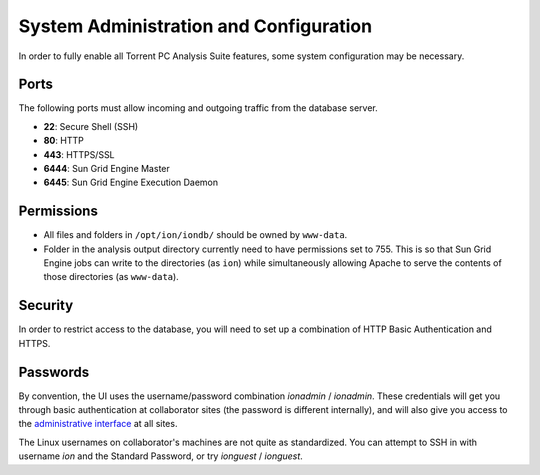System Administration and Configuration
=======================================

In order to fully enable all Torrent PC Analysis Suite features, some
system configuration may be necessary.

Ports
-----

The following ports must allow incoming and outgoing traffic from the 
database server.

* **22**: Secure Shell (SSH)
* **80**: HTTP
* **443**: HTTPS/SSL
* **6444**: Sun Grid Engine Master
* **6445**: Sun Grid Engine Execution Daemon

Permissions
-----------

* All files and folders in ``/opt/ion/iondb/`` should be owned by ``www-data``.
* Folder in the analysis output directory currently need to have permissions
  set to 755. This is so that Sun Grid Engine jobs can write to the
  directories (as ``ion``) while simultaneously allowing Apache to serve
  the contents of those directories (as ``www-data``).

Security
--------

In order to restrict access to the database, you will need to set up a
combination of HTTP Basic Authentication and HTTPS.


Passwords
---------

By convention, the UI uses the username/password combination
*ionadmin* / *ionadmin*. These credentials will get you through basic
authentication at collaborator sites (the password is different internally),
and will also give you access to the `administrative interface
<https://analysis.iontorrents.com/admin/>`_ at all sites.

The Linux usernames on collaborator's machines are not quite as standardized.
You can attempt to SSH in with username *ion* and the Standard Password,
or try *ionguest* / *ionguest*.